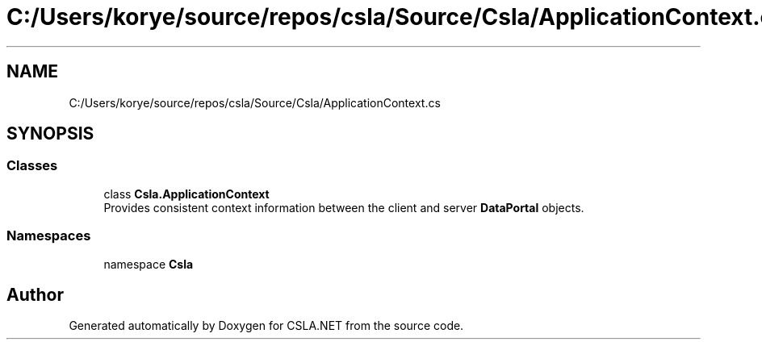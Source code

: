 .TH "C:/Users/korye/source/repos/csla/Source/Csla/ApplicationContext.cs" 3 "Wed Jul 21 2021" "Version 5.4.2" "CSLA.NET" \" -*- nroff -*-
.ad l
.nh
.SH NAME
C:/Users/korye/source/repos/csla/Source/Csla/ApplicationContext.cs
.SH SYNOPSIS
.br
.PP
.SS "Classes"

.in +1c
.ti -1c
.RI "class \fBCsla\&.ApplicationContext\fP"
.br
.RI "Provides consistent context information between the client and server \fBDataPortal\fP objects\&. "
.in -1c
.SS "Namespaces"

.in +1c
.ti -1c
.RI "namespace \fBCsla\fP"
.br
.in -1c
.SH "Author"
.PP 
Generated automatically by Doxygen for CSLA\&.NET from the source code\&.
